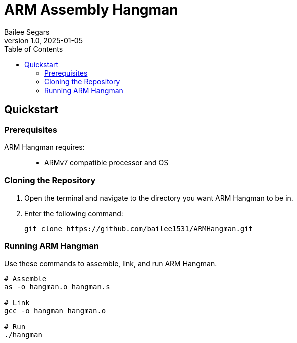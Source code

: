 = ARM Assembly Hangman
Bailee Segars
v1.0, 2025-01-05
:doctitle: ARM Assembly Hangman
:nofooter:
:toc:
:experimental:

== Quickstart
=== Prerequisites
ARM Hangman requires: ::
* ARMv7 compatible processor and OS

=== Cloning the Repository
. Open the terminal and navigate to the directory you want ARM Hangman to be in.
. Enter the following command:
+
[source, bash]
----
git clone https://github.com/bailee1531/ARMHangman.git
----

=== Running ARM Hangman
Use these commands to assemble, link, and run ARM Hangman.

[source, bash]
----
# Assemble
as -o hangman.o hangman.s

# Link
gcc -o hangman hangman.o

# Run
./hangman
----